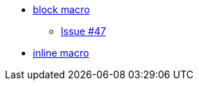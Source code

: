 * xref:blockmacro/index.adoc[block macro]
** xref:blockmacro/issue_47.adoc[Issue #47]
* xref:inlinemacro/index.adoc[inline macro]
